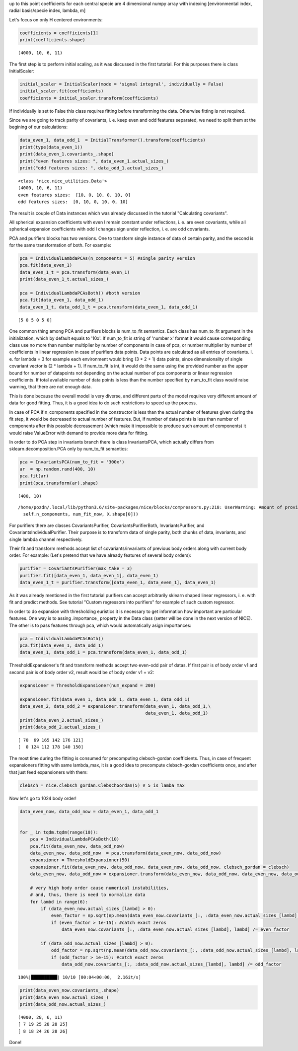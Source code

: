 up to this point coefficients for each central specie are 4 dimensional
numpy array with indexing [environmental index, radial basis/specie
index, lambda, m]

Let's focus on only H centered environments:

.. code:: ipython3

    coefficients = coefficients[1]
    print(coefficients.shape)


.. parsed-literal::

    (4000, 10, 6, 11)


The first step is to perform initial scaling, as it was discussed in the
first tutorial. For this purposes there is class InitialScaler:

.. code:: ipython3

    initial_scaler = InitialScaler(mode = 'signal integral', individually = False)
    initial_scaler.fit(coefficients)
    coefficients = initial_scaler.transform(coefficients)

If individually is set to False this class requires fitting before
transforming the data. Otherwise fitting is not required.

Since we are going to track parity of covariants, i. e. keep even and
odd features separated, we need to split them at the begining of our
calculations:

.. code:: ipython3

    data_even_1, data_odd_1  = InitialTransformer().transform(coefficients)
    print(type(data_even_1))
    print(data_even_1.covariants_.shape)
    print("even features sizes: ", data_even_1.actual_sizes_)
    print("odd features sizes: ", data_odd_1.actual_sizes_)


.. parsed-literal::

    <class 'nice.nice_utilities.Data'>
    (4000, 10, 6, 11)
    even features sizes:  [10, 0, 10, 0, 10, 0]
    odd features sizes:  [0, 10, 0, 10, 0, 10]


The result is couple of Data instances which was already discussed in
the tutorial "Calculating covariants".

All spherical expansion coefficients with even l remain constant under
reflections, i. e. are even covariants, while all spherical expansion
coefficients with odd l changes sign under reflection, i. e. are odd
covariants.

PCA and purifiers blocks has two versions. One to transform single
instance of data of certain parity, and the second is for the same
transformation of both. For example:

.. code:: ipython3

    pca = IndividualLambdaPCAs(n_components = 5) #single parity version
    pca.fit(data_even_1)
    data_even_1_t = pca.transform(data_even_1)
    print(data_even_1_t.actual_sizes_)
    
    pca = IndividualLambdaPCAsBoth() #both version
    pca.fit(data_even_1, data_odd_1)
    data_even_1_t, data_odd_1_t = pca.transform(data_even_1, data_odd_1)



.. parsed-literal::

    [5 0 5 0 5 0]


One common thing among PCA and purifiers blocks is num\_to\_fit
semantics. Each class has num\_to\_fit argument in the initialization,
which by default equals to '10x'. If num\_to\_fit is string of 'number
x' format it would cause corresponding class use no more than number
multiplier by number of components in case of pca, or number multiplier
by number of coefficients in linear regression in case of purifiers data
points. Data points are calculated as all entries of covariants. I. e.
for lambda = 3 for example each environment would bring (3 \* 2 + 1)
data points, since dimensionality of single covariant vector is (2 \*
lambda + 1). If num\_to\_fit is int, it would do the same using the
provided number as the upper bound for number of datapoints not
depending on the actual number of pca components or linear regression
coefficients. If total available number of data points is less than the
number specified by num\_to\_fit class would raise warning, that there
are not enough data.

This is done because the overall model is very diverse, and different
parts of the model requires very different amount of data for good
fitting. Thus, it is a good idea to do such restrictions to speed up the
process.

In case of PCA if n\_components specified in the constructor is less
than the actual number of features given during the fit step, it would
be decreased to actual number of features. But, if number of data points
is less than number of components after this possible decreasement
(which make it impossible to produce such amount of components) it would
raise ValueError with demand to provide more data for fitting.

In order to do PCA step in invariants branch there is class
InvariantsPCA, which actually differs from sklearn.decomposition.PCA
only by num\_to\_fit semantics:

.. code:: ipython3

    pca = InvariantsPCA(num_to_fit = '300x')
    ar  = np.random.rand(400, 10)
    pca.fit(ar)
    print(pca.transform(ar).shape)


.. parsed-literal::

    (400, 10)


.. parsed-literal::

    /home/pozdn/.local/lib/python3.6/site-packages/nice/blocks/compressors.py:218: UserWarning: Amount of provided data is less than the desired one to fit PCA. Number of components is 10, desired number of environments is 3000, actual number of environments is 400.
      self.n_components, num_fit_now, X.shape[0]))


For purifiers there are classes CovariantsPurifier,
CovariantsPurifierBoth, InvariantsPurifier, and
CovariantsIndividualPurifier. Their purpose is to transform data of
single parity, both chunks of data, invariants, and single lambda
channel respectively.

Their fit and transform methods accept list of covariants/invariants of
previous body orders along with current body order. For example: (Let's
pretend that we have already features of several body orders):

.. code:: ipython3

    purifier = CovariantsPurifier(max_take = 3)
    purifier.fit([data_even_1, data_even_1], data_even_1)
    data_even_1_t = purifier.transform([data_even_1, data_even_1], data_even_1)

As it was already mentioned in the first tutorial purifiers can accept
arbitrarily sklearn shaped linear regressors, i. e. with fit and predict
methods. See tutorial "Custom regressors into purifiers" for example of
such custom regressor.

In order to do expansion with thresholding euristics it is necessary to
get information how important are particular features. One way is to
assing .importance\_ property in the Data class (setter will be done in
the next version of NICE). The other is to pass features through pca,
which would automatically asign importances:

.. code:: ipython3

    pca = IndividualLambdaPCAsBoth() 
    pca.fit(data_even_1, data_odd_1)
    data_even_1, data_odd_1 = pca.transform(data_even_1, data_odd_1)

ThresholdExpansioner's fit and transform methods accept two even-odd
pair of datas. If first pair is of body order v1 and second pair is of
body order v2, result would be of body order v1 + v2:

.. code:: ipython3

    expansioner = ThresholdExpansioner(num_expand = 200)
    
    expansioner.fit(data_even_1, data_odd_1, data_even_1, data_odd_1)
    data_even_2, data_odd_2 = expansioner.transform(data_even_1, data_odd_1,\
                                                    data_even_1, data_odd_1)
    print(data_even_2.actual_sizes_)
    print(data_odd_2.actual_sizes_)


.. parsed-literal::

    [ 70  69 165 142 176 121]
    [  0 124 112 178 140 150]


The most time during the fitting is consumed for precomputing
clebsch-gordan coefficients. Thus, in case of frequent expansioners
fitting with same lambda\_max, it is a good idea to precompute
clebsch-gordan coefficients once, and after that just feed expansioners
with them:

.. code:: ipython3

    clebsch = nice.clebsch_gordan.ClebschGordan(5) # 5 is lamba max

Now let's go to 1024 body order!

.. code:: ipython3

    
    data_even_now, data_odd_now = data_even_1, data_odd_1
    
    
    for _ in tqdm.tqdm(range(10)):        
        pca = IndividualLambdaPCAsBoth(10)
        pca.fit(data_even_now, data_odd_now)
        data_even_now, data_odd_now  = pca.transform(data_even_now, data_odd_now)
        expansioner = ThresholdExpansioner(50)
        expansioner.fit(data_even_now, data_odd_now, data_even_now, data_odd_now, clebsch_gordan = clebsch)
        data_even_now, data_odd_now = expansioner.transform(data_even_now, data_odd_now, data_even_now, data_odd_now)
    
        # very high body order cause numerical instabilities,
        # and, thus, there is need to normalize data   
        for lambd in range(6):
            if (data_even_now.actual_sizes_[lambd] > 0):
                even_factor = np.sqrt(np.mean(data_even_now.covariants_[:, :data_even_now.actual_sizes_[lambd], lambd] ** 2))
                if (even_factor > 1e-15): #catch exact zeros
                    data_even_now.covariants_[:, :data_even_now.actual_sizes_[lambd], lambd] /= even_factor
    
            if (data_odd_now.actual_sizes_[lambd] > 0):
                odd_factor = np.sqrt(np.mean(data_odd_now.covariants_[:, :data_odd_now.actual_sizes_[lambd], lambd] ** 2))
                if (odd_factor > 1e-15): #catch exact zeros
                    data_odd_now.covariants_[:, :data_odd_now.actual_sizes_[lambd], lambd] /= odd_factor



.. parsed-literal::

    100%|██████████| 10/10 [00:04<00:00,  2.16it/s]


.. code:: ipython3

    print(data_even_now.covariants_.shape)
    print(data_even_now.actual_sizes_)
    print(data_odd_now.actual_sizes_)


.. parsed-literal::

    (4000, 28, 6, 11)
    [ 7 19 25 28 28 25]
    [ 8 18 24 26 28 26]


Done!
